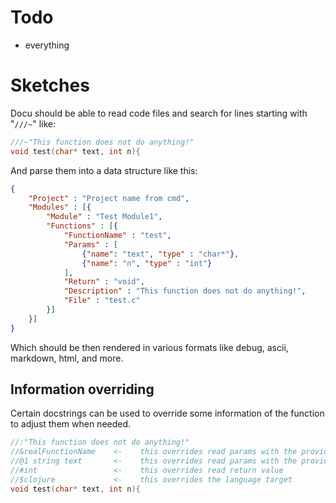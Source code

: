 * Todo
  - everything
  
	
* Sketches
  Docu should be able to read code files and search for lines starting
  with "~///~~" like:
  
#+BEGIN_SRC c
///~"This function does not do anything!"
void test(char* text, int n){
#+END_SRC
  
And parse them into a data structure like this:
   
#+BEGIN_SRC json
{
	"Project" : "Project name from cmd",
	"Modules" : [{
		"Module" : "Test Module1",
		"Functions" : [{
			"FunctionName" : "test",
			"Params" : [
				{"name": "text", "type" : "char*"}, 
				{"name": "n", "type" : "int"}
			],
			"Return" : "void",
			"Description" : "This function does not do anything!",
			"File" : "test.c"
		}]
	}]
}
#+END_SRC

Which should be then rendered in various formats like debug, ascii,
markdown, html, and more.

** Information overriding
   Certain docstrings can be used to override some information of the
   function to adjust them when needed.

#+BEGIN_SRC c
//:"This function does not do anything!"
//&realFunctionName    <-    this overrides read params with the provided ones
//@1 string text       <-    this overrides read params with the provided ones
//#int                 <-    this overrides read return value
//$clojure             <-    this overrides the language target
void test(char* text, int n){
#+END_SRC

